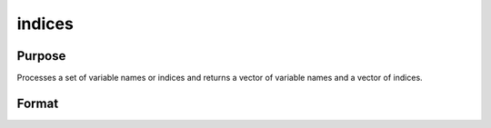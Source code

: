 
indices
==============================================

Purpose
----------------

Processes a set of variable names or indices and returns a vector of variable names and a vector of indices.

Format
----------------
.. function:: indices(dataset,  vars)

    :param dataset: the name of the data set.
    :type dataset: string

    :param vars: a character vector of names or a numeric vector of column indices.
        If scalar 0, all variables in the data set will be selected.
    :type vars: Nx1 vector

    :returns: name (*Nx1 character vector*), the names associated with  vars.

    :returns: indx (*Nx1 numeric vector*), the column indices associated with  vars.

